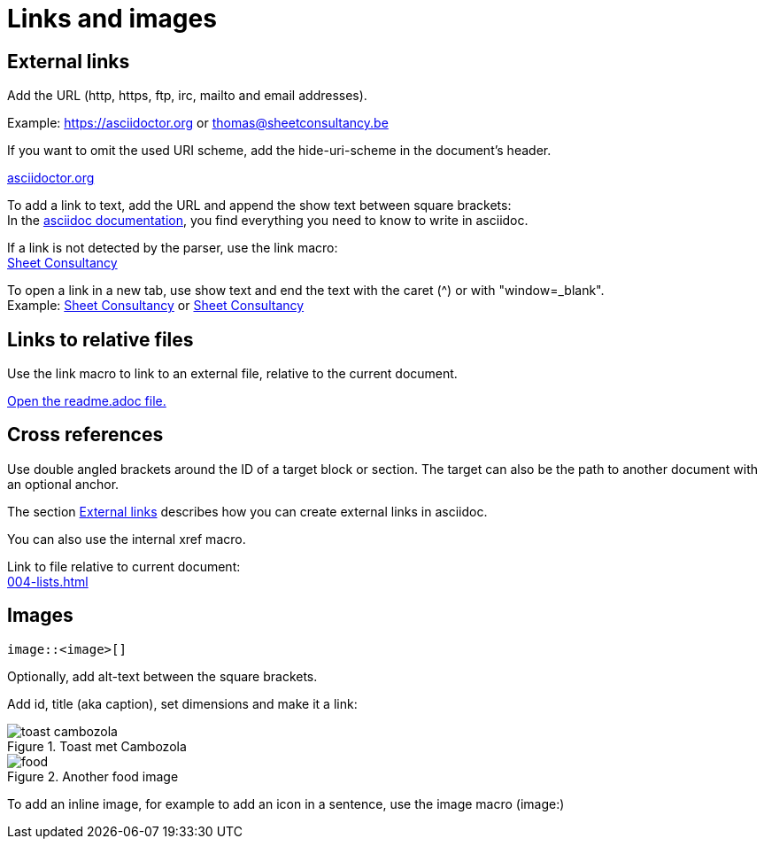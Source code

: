 = Links and images

== External links
Add the URL (http, https, ftp, irc, mailto and email addresses).

Example: https://asciidoctor.org or thomas@sheetconsultancy.be

If you want to omit the used URI scheme, add the hide-uri-scheme in the document's header.

:hide-uri-scheme:
https://asciidoctor.org

To add a link to text, add the URL and append the show text between square brackets: +
In the https://asciidoctor.org[asciidoc documentation], you find everything you need to know to write in asciidoc.

If a link is not detected by the parser, use the link macro: +
link:https://sheetconsultancy.be[Sheet Consultancy]

To open a link in a new tab, use show text and end the text with the caret (^) or with "window=_blank". +
Example: https://sheetconsultancy.be[Sheet Consultancy^] or https://sheetconsultancy.be[Sheet Consultancy,window=_blank]

== Links to relative files
Use the link macro to link to an external file, relative to the current document.

link:../../../../readme.adoc[Open the readme.adoc file.]

== Cross references
Use double angled brackets around the ID of a target block or section. The target can also be the path to another document with an optional anchor.

The section <<External links,External links>> describes how you can create external links in asciidoc.

You can also use the internal xref macro.

Link to file relative to current document: +
xref:004-lists.adoc[]

== Images

----
image::<image>[]
----

Optionally, add alt-text between the square brackets.

Add id, title (aka caption), set dimensions and make it a link:

.Toast met Cambozola
image::toast-cambozola.jpg[]

.Another food image
image::food.jpg[]

To add an inline image, for example to add an icon in a sentence, use the image macro (image:)

